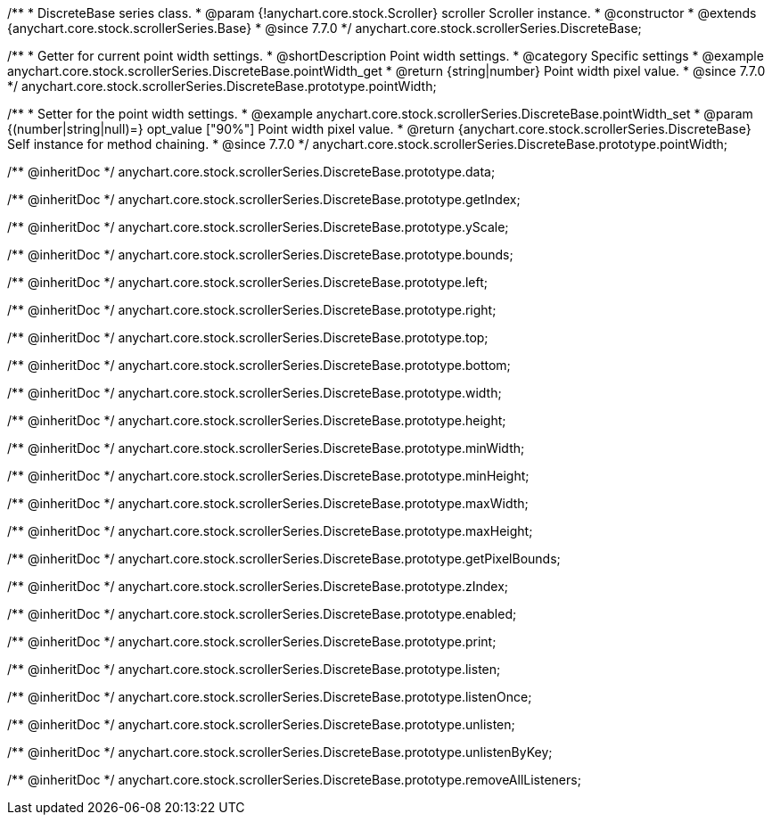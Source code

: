 /**
 * DiscreteBase series class.
 * @param {!anychart.core.stock.Scroller} scroller Scroller instance.
 * @constructor
 * @extends {anychart.core.stock.scrollerSeries.Base}
 * @since 7.7.0
 */
anychart.core.stock.scrollerSeries.DiscreteBase;


//----------------------------------------------------------------------------------------------------------------------
//
//  anychart.core.stock.scrollerSeries.DiscreteBase.prototype.pointWidth
//
//----------------------------------------------------------------------------------------------------------------------

/**
 * Getter for current point width settings.
 * @shortDescription Point width settings.
 * @category Specific settings
 * @example anychart.core.stock.scrollerSeries.DiscreteBase.pointWidth_get
 * @return {string|number} Point width pixel value.
 * @since 7.7.0
 */
anychart.core.stock.scrollerSeries.DiscreteBase.prototype.pointWidth;

/**
 * Setter for the point width settings.
 * @example anychart.core.stock.scrollerSeries.DiscreteBase.pointWidth_set
 * @param {(number|string|null)=} opt_value ["90%"] Point width pixel value.
 * @return {anychart.core.stock.scrollerSeries.DiscreteBase} Self instance for method chaining.
 * @since 7.7.0
 */
anychart.core.stock.scrollerSeries.DiscreteBase.prototype.pointWidth;

/** @inheritDoc */
anychart.core.stock.scrollerSeries.DiscreteBase.prototype.data;

/** @inheritDoc */
anychart.core.stock.scrollerSeries.DiscreteBase.prototype.getIndex;

/** @inheritDoc */
anychart.core.stock.scrollerSeries.DiscreteBase.prototype.yScale;

/** @inheritDoc */
anychart.core.stock.scrollerSeries.DiscreteBase.prototype.bounds;

/** @inheritDoc */
anychart.core.stock.scrollerSeries.DiscreteBase.prototype.left;

/** @inheritDoc */
anychart.core.stock.scrollerSeries.DiscreteBase.prototype.right;

/** @inheritDoc */
anychart.core.stock.scrollerSeries.DiscreteBase.prototype.top;

/** @inheritDoc */
anychart.core.stock.scrollerSeries.DiscreteBase.prototype.bottom;

/** @inheritDoc */
anychart.core.stock.scrollerSeries.DiscreteBase.prototype.width;

/** @inheritDoc */
anychart.core.stock.scrollerSeries.DiscreteBase.prototype.height;

/** @inheritDoc */
anychart.core.stock.scrollerSeries.DiscreteBase.prototype.minWidth;

/** @inheritDoc */
anychart.core.stock.scrollerSeries.DiscreteBase.prototype.minHeight;

/** @inheritDoc */
anychart.core.stock.scrollerSeries.DiscreteBase.prototype.maxWidth;

/** @inheritDoc */
anychart.core.stock.scrollerSeries.DiscreteBase.prototype.maxHeight;

/** @inheritDoc */
anychart.core.stock.scrollerSeries.DiscreteBase.prototype.getPixelBounds;

/** @inheritDoc */
anychart.core.stock.scrollerSeries.DiscreteBase.prototype.zIndex;

/** @inheritDoc */
anychart.core.stock.scrollerSeries.DiscreteBase.prototype.enabled;

/** @inheritDoc */
anychart.core.stock.scrollerSeries.DiscreteBase.prototype.print;

/** @inheritDoc */
anychart.core.stock.scrollerSeries.DiscreteBase.prototype.listen;

/** @inheritDoc */
anychart.core.stock.scrollerSeries.DiscreteBase.prototype.listenOnce;

/** @inheritDoc */
anychart.core.stock.scrollerSeries.DiscreteBase.prototype.unlisten;

/** @inheritDoc */
anychart.core.stock.scrollerSeries.DiscreteBase.prototype.unlistenByKey;

/** @inheritDoc */
anychart.core.stock.scrollerSeries.DiscreteBase.prototype.removeAllListeners;

